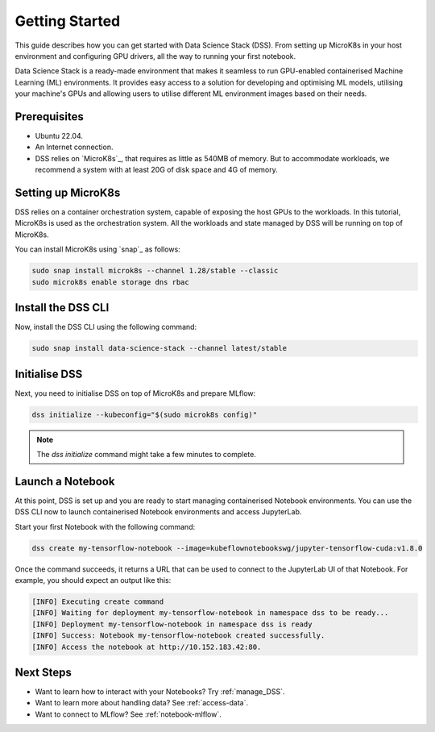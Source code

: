 .. _tutorial:

Getting Started
===============

This guide describes how you can get started with Data Science Stack (DSS). 
From setting up MicroK8s in your host environment and configuring GPU drivers, all the way to running your first notebook.

Data Science Stack is a ready-made environment that makes it seamless to run GPU-enabled containerised Machine Learning (ML) environments. 
It provides easy access to a solution for developing and optimising ML models, utilising your machine's GPUs and allowing users to utilise different ML environment images based on their needs.

Prerequisites
-------------

* Ubuntu 22.04.
* An Internet connection.
* DSS relies on `MicroK8s`_, that requires as little as 540MB of memory.
  But to accommodate workloads, we recommend a system with at least 20G
  of disk space and 4G of memory.

.. _set_microk8s:

Setting up MicroK8s
-------------------

DSS relies on a container orchestration system, capable of exposing the host GPUs to the workloads. 
In this tutorial, MicroK8s is used as the orchestration system.
All the workloads and state managed by DSS will be running on top of MicroK8s.

You can install MicroK8s using `snap`_ as follows:

.. code-block:: bash

   sudo snap install microk8s --channel 1.28/stable --classic
   sudo microk8s enable storage dns rbac

.. _install_DSS_CLI:

Install the DSS CLI
-------------------

Now, install the DSS CLI using the following command:

.. code-block:: bash

   sudo snap install data-science-stack --channel latest/stable

Initialise DSS
--------------

Next, you need to initialise DSS on top of MicroK8s and prepare MLflow:

.. code-block:: bash

   dss initialize --kubeconfig="$(sudo microk8s config)"

.. note::
   The `dss initialize` command might take a few minutes to complete.
   
Launch a Notebook
-----------------

At this point, DSS is set up and you are ready to start managing containerised Notebook environments. 
You can use the DSS CLI now to launch containerised Notebook environments and access JupyterLab.

Start your first Notebook with the following command:

.. code-block:: bash

   dss create my-tensorflow-notebook --image=kubeflownotebookswg/jupyter-tensorflow-cuda:v1.8.0

Once the command succeeds, it returns a URL that can be used to connect to the JupyterLab UI of that Notebook.
For example, you should expect an output like this:

.. code-block:: none

   [INFO] Executing create command
   [INFO] Waiting for deployment my-tensorflow-notebook in namespace dss to be ready...
   [INFO] Deployment my-tensorflow-notebook in namespace dss is ready
   [INFO] Success: Notebook my-tensorflow-notebook created successfully.
   [INFO] Access the notebook at http://10.152.183.42:80.

Next Steps
----------
* Want to learn how to interact with your Notebooks? Try :ref:`manage_DSS`.
* Want to learn more about handling data? See :ref:`access-data`.
* Want to connect to MLflow? See :ref:`notebook-mlflow`.
